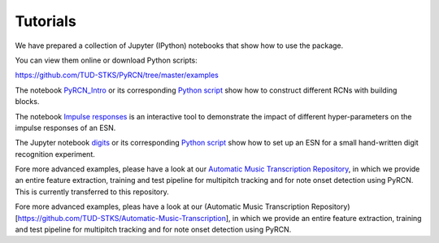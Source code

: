 Tutorials
=========

We have prepared a collection of Jupyter (IPython) notebooks that show how to use the package.

You can view them online or download Python scripts:

https://github.com/TUD-STKS/PyRCN/tree/master/examples

The notebook `PyRCN_Intro <https://github.com/TUD-STKS/PyRCN/blob/master/examples/PyRCN_Intro.ipynb>`_ or its corresponding `Python script <https://github.com/TUD-STKS/PyRCN/blob/master/examples/PyRCN_Intro.py>`_ show how to construct different RCNs with building blocks. 

.. image:: https://mybinder.org/badge_logo.svg
    :target: https://mybinder.org/v2/gh/TUD-STKS/PyRCN/master?filepath=examples%2FPyRCN_Intro.ipynb


The notebook `Impulse responses <https://github.com/TUD-STKS/PyRCN/blob/master/examples/esn_impulse_responses.ipynb>`_ is an interactive tool to demonstrate the impact of different hyper-parameters on the impulse responses of an ESN. 

.. image:: https://mybinder.org/badge_logo.svg
    :target: https://mybinder.org/v2/gh/TUD-STKS/PyRCN/master?filepath=examples%2Fesn_impulse_responses.ipynb

The Jupyter notebook `digits <https://github.com/TUD-STKS/PyRCN/blob/master/examples/digits.ipynb>`_ or its corresponding `Python script <https://github.com/TUD-STKS/PyRCN/blob/master/examples/digits.py>`_ show how to set up an ESN for a small hand-written digit recognition experiment.

.. image:: https://mybinder.org/badge_logo.svg
    :target: https://mybinder.org/v2/gh/TUD-STKS/PyRCN/master?filepath=examples%2Fdigits.ipynb

Fore more advanced examples, please have a look at our `Automatic Music Transcription Repository <https://github.com/TUD-STKS/Automatic-Music-Transcription>`_, 
in which we provide an entire feature extraction, training and test pipeline for multipitch tracking and for note onset detection using PyRCN. This is currently transferred to this repository.


















Fore more advanced examples, pleas have a look at our (Automatic Music Transcription Repository)[https://github.com/TUD-STKS/Automatic-Music-Transcription], in which we provide an entire feature extraction, training and test pipeline for multipitch tracking and for note onset detection using PyRCN.

